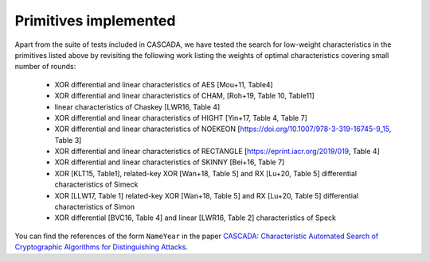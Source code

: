 Primitives implemented
======================

.. autosummary::

   cascada.primitives.aes
   cascada.primitives.cham
   cascada.primitives.chaskey
   cascada.primitives.feal
   cascada.primitives.hight
   cascada.primitives.lea
   cascada.primitives.multi2
   cascada.primitives.noekeon
   cascada.primitives.picipher
   cascada.primitives.rectangle
   cascada.primitives.shacal1
   cascada.primitives.shacal2
   cascada.primitives.simeck
   cascada.primitives.simon
   cascada.primitives.speck
   cascada.primitives.skinny64
   cascada.primitives.skinny128
   cascada.primitives.tea
   cascada.primitives.xtea


Apart from the suite of tests included in CASCADA,
we have tested the search for low-weight characteristics in the primitives listed above
by revisiting the following work listing the weights of optimal characteristics covering small number of rounds:

 - XOR differential and linear characteristics of AES [Mou+11, Table4]
 - XOR differential and linear characteristics of CHAM, [Roh+19, Table 10, Table11]
 - linear characteristics of Chaskey [LWR16, Table 4]
 - XOR differential and linear characteristics of HIGHT [Yin+17, Table 4, Table 7]
 - XOR differential and linear characteristics of NOEKEON [https://doi.org/10.1007/978-3-319-16745-9_15, Table 3]
 - XOR differential and linear characteristics of RECTANGLE [https://eprint.iacr.org/2019/019, Table 4]
 - XOR differential and linear characteristics of SKINNY [Bei+16, Table 7]
 - XOR [KLT15, Table1], related-key XOR [Wan+18, Table 5] and RX [Lu+20, Table 5] differential characteristics of Simeck
 - XOR [LLW17, Table 1] related-key XOR [Wan+18, Table 5] and RX [Lu+20, Table 5] differential characteristics of Simon
 - XOR differential [BVC16, Table 4] and linear [LWR16, Table 2] characteristics of Speck

You can find the references of the form ``NameYear`` in the paper
`CASCADA: Characteristic Automated Search of Cryptographic Algorithms for Distinguishing Attacks <https://eprint.iacr.org/2022/513>`_.